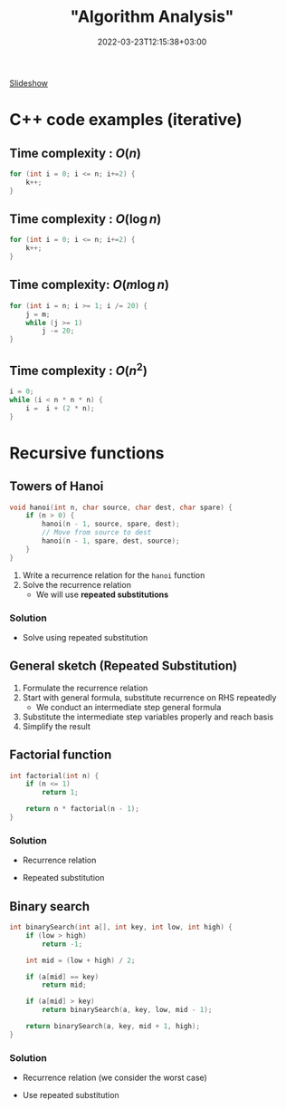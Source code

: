 #+title: "Algorithm Analysis"
#+date: 2022-03-23T12:15:38+03:00
#+draft: true
#+katex: true
#+options: tex: t
#+startup: latexpreview


[[https://cs.bilkent.edu.tr/~adayanik/cs202/slides/L1_AlgorithmAnalysis.pptx][Slideshow]]
* C++ code examples (iterative)
** Time complexity : $O(n)$
#+begin_src cpp
for (int i = 0; i <= n; i+=2) {
    k++;
}
#+end_src

** Time complexity : $O(\log{n})$
#+begin_src cpp
for (int i = 0; i <= n; i+=2) {
    k++;
}
#+end_src

** Time complexity: $O(m\log{n})$
#+begin_src cpp
for (int i = n; i >= 1; i /= 20) {
    j = m;
    while (j >= 1)
        j -= 20;
}
#+end_src

** Time complexity : $O(n^2)$
#+begin_src cpp
i = 0;
while (i < n * n * n) {
    i =  i + (2 * n);
}
#+end_src

* Recursive functions
** Towers of Hanoi
#+begin_src cpp
void hanoi(int n, char source, char dest, char spare) {
    if (n > 0) {
        hanoi(n - 1, source, spare, dest);
        // Move from source to dest
        hanoi(n - 1, spare, dest, source);
    }
}
#+end_src
1. Write a recurrence relation for the ~hanoi~ function
2. Solve the recurrence relation
   - We will use *repeated substitutions*
*** Solution
\begin{align}
  T(n) & = 2 * T(n - 1) + \Theta(1) \\
  T(0) & = \Theta(1)
\end{align}
- Solve using repeated substitution
\begin{align}
    T(n) & = 2 * [2 * T(n-2) + \Theta(1)] + \Theta(1) \\
         & = 2 * [2 * [2 * T(n-3) + \Theta(1)] + \Theta(1)] + \Theta(1) \\
         & = 2^k * T(n-k) + \Sigma_{i=0}^{k-1}2^i * \Theta(1) \\
         & = 2^n * T(0) + [2^n - 1] * \Theta(1) \\
         & = \Theta(2^n)
\end{align}
** General sketch (Repeated Substitution)
1. Formulate the recurrence relation
2. Start with general formula, substitute recurrence on RHS repeatedly
   - We conduct an intermediate step general formula
3. Substitute the intermediate step variables properly and reach basis
4. Simplify the result
** Factorial function
#+begin_src cpp
int factorial(int n) {
    if (n <= 1)
        return 1;

    return n * factorial(n - 1);
}
#+end_src

*** Solution
- Recurrence relation
    \begin{align}
    T(n) & = T(n-1) + \Theta(1) \\
    T(n) & = \Theta(1)
    \end{align}
- Repeated substitution
  \begin{align}
    T(n) & = T(n - 2) + \Theta(1) + \Theta(1) \\
         & = T(n - 3) + \Theta(1) + \Theta(1) + \Theta(1) \\
         & = T(n - k) + k * \Theta(1) \\
         & = T(n - (n - 1)) + (n - 1) * \Theta(1) \\
         & = T(1) + (n - 1) * \Theta(1) \\
         & = \Theta(1) + (n - 1) * \Theta(1) \\
         & = \Theta(n)
  \end{align}
** Binary search
#+begin_src cpp
int binarySearch(int a[], int key, int low, int high) {
    if (low > high)
        return -1;

    int mid = (low + high) / 2;

    if (a[mid] == key)
        return mid;

    if (a[mid] > key)
        return binarySearch(a, key, low, mid - 1);

    return binarySearch(a, key, mid + 1, high);
}
#+end_src

*** Solution
- Recurrence relation (we consider the worst case)
\begin{align}
T(n) & = T(n/2) + \Theta(1) \text{ (where n = high - low)} \\
T(1) & = \Theta(1)
\end{align}
- Use repeated substitution
\begin{align}
T(n) & = T(n/2^2) + \Theta(1) + \Theta(1) \\
     & = T(n/2^3) + 3 * \Theta(1) \\
     & = T(n/2^k) + k * \Theta(1) \\
     & = T(n/2^{\log_2{n}}) + \log_2{n} * \Theta(1) \\
     & = T(1) + \log_2{n} * \Theta(1) \\
     & = \Theta(1) + \log_2{n} * \Theta(1) \\
     & = (\log_2{n} + 1) \Theta(1) \\
     & = \Theta(\log{n})
\end{align}
